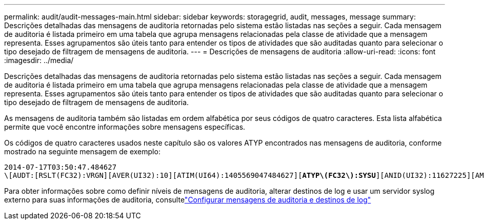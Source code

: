 ---
permalink: audit/audit-messages-main.html 
sidebar: sidebar 
keywords: storagegrid, audit, messages, message 
summary: Descrições detalhadas das mensagens de auditoria retornadas pelo sistema estão listadas nas seções a seguir.  Cada mensagem de auditoria é listada primeiro em uma tabela que agrupa mensagens relacionadas pela classe de atividade que a mensagem representa.  Esses agrupamentos são úteis tanto para entender os tipos de atividades que são auditadas quanto para selecionar o tipo desejado de filtragem de mensagens de auditoria. 
---
= Descrições de mensagens de auditoria
:allow-uri-read: 
:icons: font
:imagesdir: ../media/


[role="lead"]
Descrições detalhadas das mensagens de auditoria retornadas pelo sistema estão listadas nas seções a seguir.  Cada mensagem de auditoria é listada primeiro em uma tabela que agrupa mensagens relacionadas pela classe de atividade que a mensagem representa.  Esses agrupamentos são úteis tanto para entender os tipos de atividades que são auditadas quanto para selecionar o tipo desejado de filtragem de mensagens de auditoria.

As mensagens de auditoria também são listadas em ordem alfabética por seus códigos de quatro caracteres.  Esta lista alfabética permite que você encontre informações sobre mensagens específicas.

Os códigos de quatro caracteres usados neste capítulo são os valores ATYP encontrados nas mensagens de auditoria, conforme mostrado na seguinte mensagem de exemplo:

[listing, subs="specialcharacters,quotes"]
----
2014-07-17T03:50:47.484627
\[AUDT:[RSLT(FC32):VRGN][AVER(UI32):10][ATIM(UI64):1405569047484627][*ATYP\(FC32\):SYSU*][ANID(UI32):11627225][AMID(FC32):ARNI][ATID(UI64):9445736326500603516]]
----
Para obter informações sobre como definir níveis de mensagens de auditoria, alterar destinos de log e usar um servidor syslog externo para suas informações de auditoria, consultelink:../monitor/configure-audit-messages.html["Configurar mensagens de auditoria e destinos de log"]
